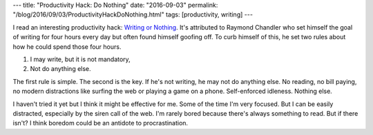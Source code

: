 ---
title: "Productivity Hack: Do Nothing"
date: "2016-09-03"
permalink: "/blog/2016/09/03/ProductivityHackDoNothing.html"
tags: [productivity, writing]
---



I read an interesting productivity hack: `Writing or Nothing`__.
It's attributed to Raymond Chandler who set himself the goal of writing
for four hours every day but often found himself goofing off.
To curb himself of this, he set two rules about how he could spend those four hours.

1. I may write, but it is not mandatory,
2. Not do anything else.

The first rule is simple.
The second is the key.
If he's not writing, he may not do anything else.
No reading, no bill paying,
no modern distractions like surfing the web or playing a game on a phone.
Self-enforced idleness.
Nothing else.

I haven't tried it yet but I think it might be effective for me.
Some of the time I'm very focused.
But I can be easily distracted,
especially by the siren call of the web.
I'm rarely bored because there's always something to read.
But if there isn't?
I think boredom could be an antidote to procrastination.



__ http://goalsinfinite.com/the-best-productivity-hack-ive-ever-heard/

.. _permalink:
    /blog/2016/09/03/ProductivityHackDoNothing.html
